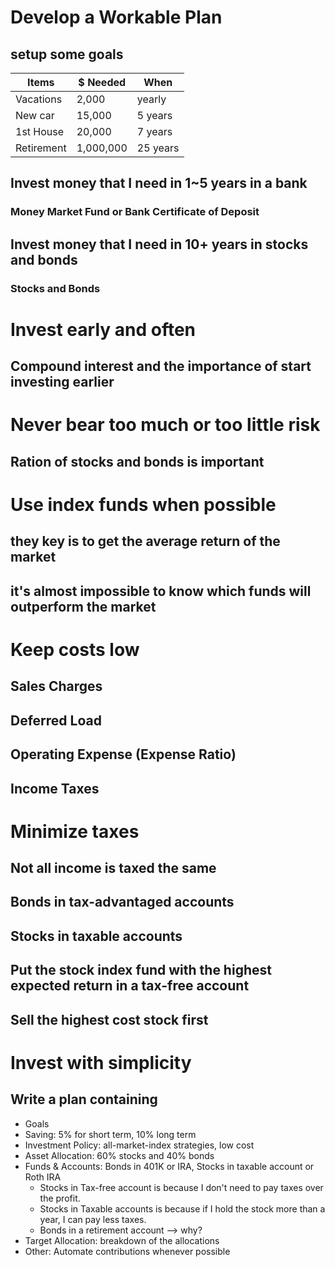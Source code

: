 * Develop a Workable Plan
** setup some goals
| Items      | $ Needed  | When     |
|------------+-----------+----------|
| Vacations  | 2,000     | yearly   |
| New car    | 15,000    | 5 years  |
| 1st House  | 20,000    | 7 years  |
| Retirement | 1,000,000 | 25 years |

** Invest money that I need in 1~5 years in a bank
*** Money Market Fund or Bank Certificate of Deposit
** Invest money that I need in 10+ years in stocks and bonds
*** Stocks and Bonds

* Invest early and often
** Compound interest and the importance of start investing earlier

* Never bear too much or too little risk
** Ration of stocks and bonds is important

* Use index funds when possible
** they key is to get the average return of the market
** it's almost impossible to know which funds will outperform the market

* Keep costs low
** Sales Charges
** Deferred Load
** Operating Expense (Expense Ratio)
** Income Taxes

* Minimize taxes
** Not all income is taxed the same
** Bonds in tax-advantaged accounts
** Stocks in taxable accounts
** Put the stock index fund with the highest expected return in a tax-free account
** Sell the highest cost stock first

* Invest with simplicity
** Write a plan containing
   - Goals
   - Saving: 5% for short term, 10% long term
   - Investment Policy: all-market-index strategies, low cost
   - Asset Allocation: 60% stocks and 40% bonds
   - Funds & Accounts: Bonds in 401K or IRA, Stocks in taxable account or Roth IRA
     - Stocks in Tax-free account is because I don't need to pay taxes over the profit.
     - Stocks in Taxable accounts is because if I hold the stock more than a year, I can pay less taxes.
     - Bonds in a retirement account --> why?
   - Target Allocation: breakdown of the allocations
   - Other: Automate contributions whenever possible
